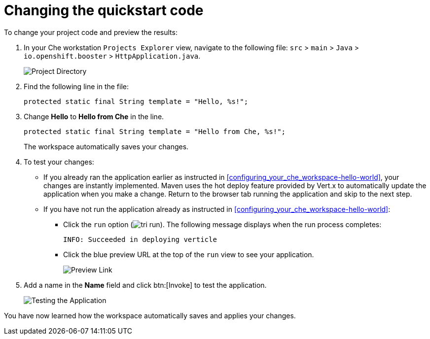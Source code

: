 [id="changing_quickstart_code-{context}"]
= Changing the quickstart code

To change your project code and preview the results:

. In your Che workstation `Projects Explorer` view, navigate to the following file: `src` > `main` > `Java` > `io.openshift.booster` > `HttpApplication.java`.
+
image::project_dir.png[Project Directory]
+
. Find the following line in the file:
+
[source,java]
----
protected static final String template = "Hello, %s!";
----
+
. Change *Hello* to *Hello from Che* in the line.
+
[source,java]
----
protected static final String template = "Hello from Che, %s!";
----
+
The workspace automatically saves your changes.

. To test your changes:

** If you already ran the application earlier as instructed in <<configuring_your_che_workspace-hello-world>>, your changes are instantly implemented. Maven uses the hot deploy feature provided by Vert.x to automatically update the application when you make a change. Return to the browser tab running the application and skip to the next step.

** If you have not run the application already as instructed in <<configuring_your_che_workspace-hello-world>>:

*** Click the `run` option (image:tri_run.png[title="Run button"]). The following message displays when the run process completes:
+
```
INFO: Succeeded in deploying verticle
```
+
*** Click the blue preview URL at the top of the `run` view to see your application.
+
image::blue_link.png[Preview Link]
+
. Add a name in the *Name* field and click btn:[Invoke] to test the application.
+
image::hello_from_che.png[Testing the Application]

You have now learned how the workspace automatically saves and applies your changes.
